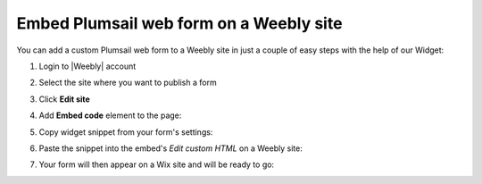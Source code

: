 .. title:: Embed Plumsail web form on a Weebly site

.. meta::
   :description: How to publish our public web form to your Weebly site

Embed Plumsail web form on a Weebly site
==========================================================
You can add a custom Plumsail web form to a Weebly site in just a couple of easy steps with the help of our Widget:

#. | Login to |Weebly| account
#. | Select the site where you want to publish a form
#. | Click **Edit site**
#. | Add **Embed code** element to the page:
   | |embed|
#. | Copy widget snippet from your form's settings:
   | |copy|
#. | Paste the snippet into the embed's *Edit custom HTML* on a Weebly site:
   | |paste|
#. | Your form will then appear on a Wix site and will be ready to go:
   | |ready|


.. |Weebly| raw:: html

   <a href="https://www.weebly.com/" target="_blank">Weebly</a>

.. |embed| image:: ../images/embed/weebly/embed-weebly-embed.png
   :alt: Embed a widget
   
.. |copy| image:: ../images/start/start-copy-snippet.png
   :alt: Copy Form Widget snippet in Sharing Settings

.. |paste| image:: ../images/embed/weebly/embed-weebly-paste.png
   :alt: Paste snippet into embed

.. |ready| image:: ../images/embed/weebly/embed-weebly-ready.png
   :alt: The form is ready to roll